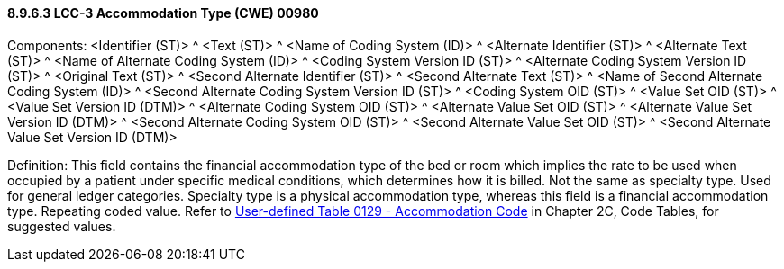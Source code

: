 ==== 8.9.6.3 LCC-3 Accommodation Type (CWE) 00980

Components: <Identifier (ST)> ^ <Text (ST)> ^ <Name of Coding System (ID)> ^ <Alternate Identifier (ST)> ^ <Alternate Text (ST)> ^ <Name of Alternate Coding System (ID)> ^ <Coding System Version ID (ST)> ^ <Alternate Coding System Version ID (ST)> ^ <Original Text (ST)> ^ <Second Alternate Identifier (ST)> ^ <Second Alternate Text (ST)> ^ <Name of Second Alternate Coding System (ID)> ^ <Second Alternate Coding System Version ID (ST)> ^ <Coding System OID (ST)> ^ <Value Set OID (ST)> ^ <Value Set Version ID (DTM)> ^ <Alternate Coding System OID (ST)> ^ <Alternate Value Set OID (ST)> ^ <Alternate Value Set Version ID (DTM)> ^ <Second Alternate Coding System OID (ST)> ^ <Second Alternate Value Set OID (ST)> ^ <Second Alternate Value Set Version ID (DTM)>

Definition: This field contains the financial accommodation type of the bed or room which implies the rate to be used when occupied by a patient under specific medical conditions, which determines how it is billed. Not the same as specialty type. Used for general ledger categories. Specialty type is a physical accommodation type, whereas this field is a financial accommodation type. Repeating coded value. Refer to file:///E:\V2\v2.9%20final%20Nov%20from%20Frank\V29_CH02C_Tables.docx#HL70129[User-defined Table 0129 - Accommodation Code] in Chapter 2C, Code Tables, for suggested values.

